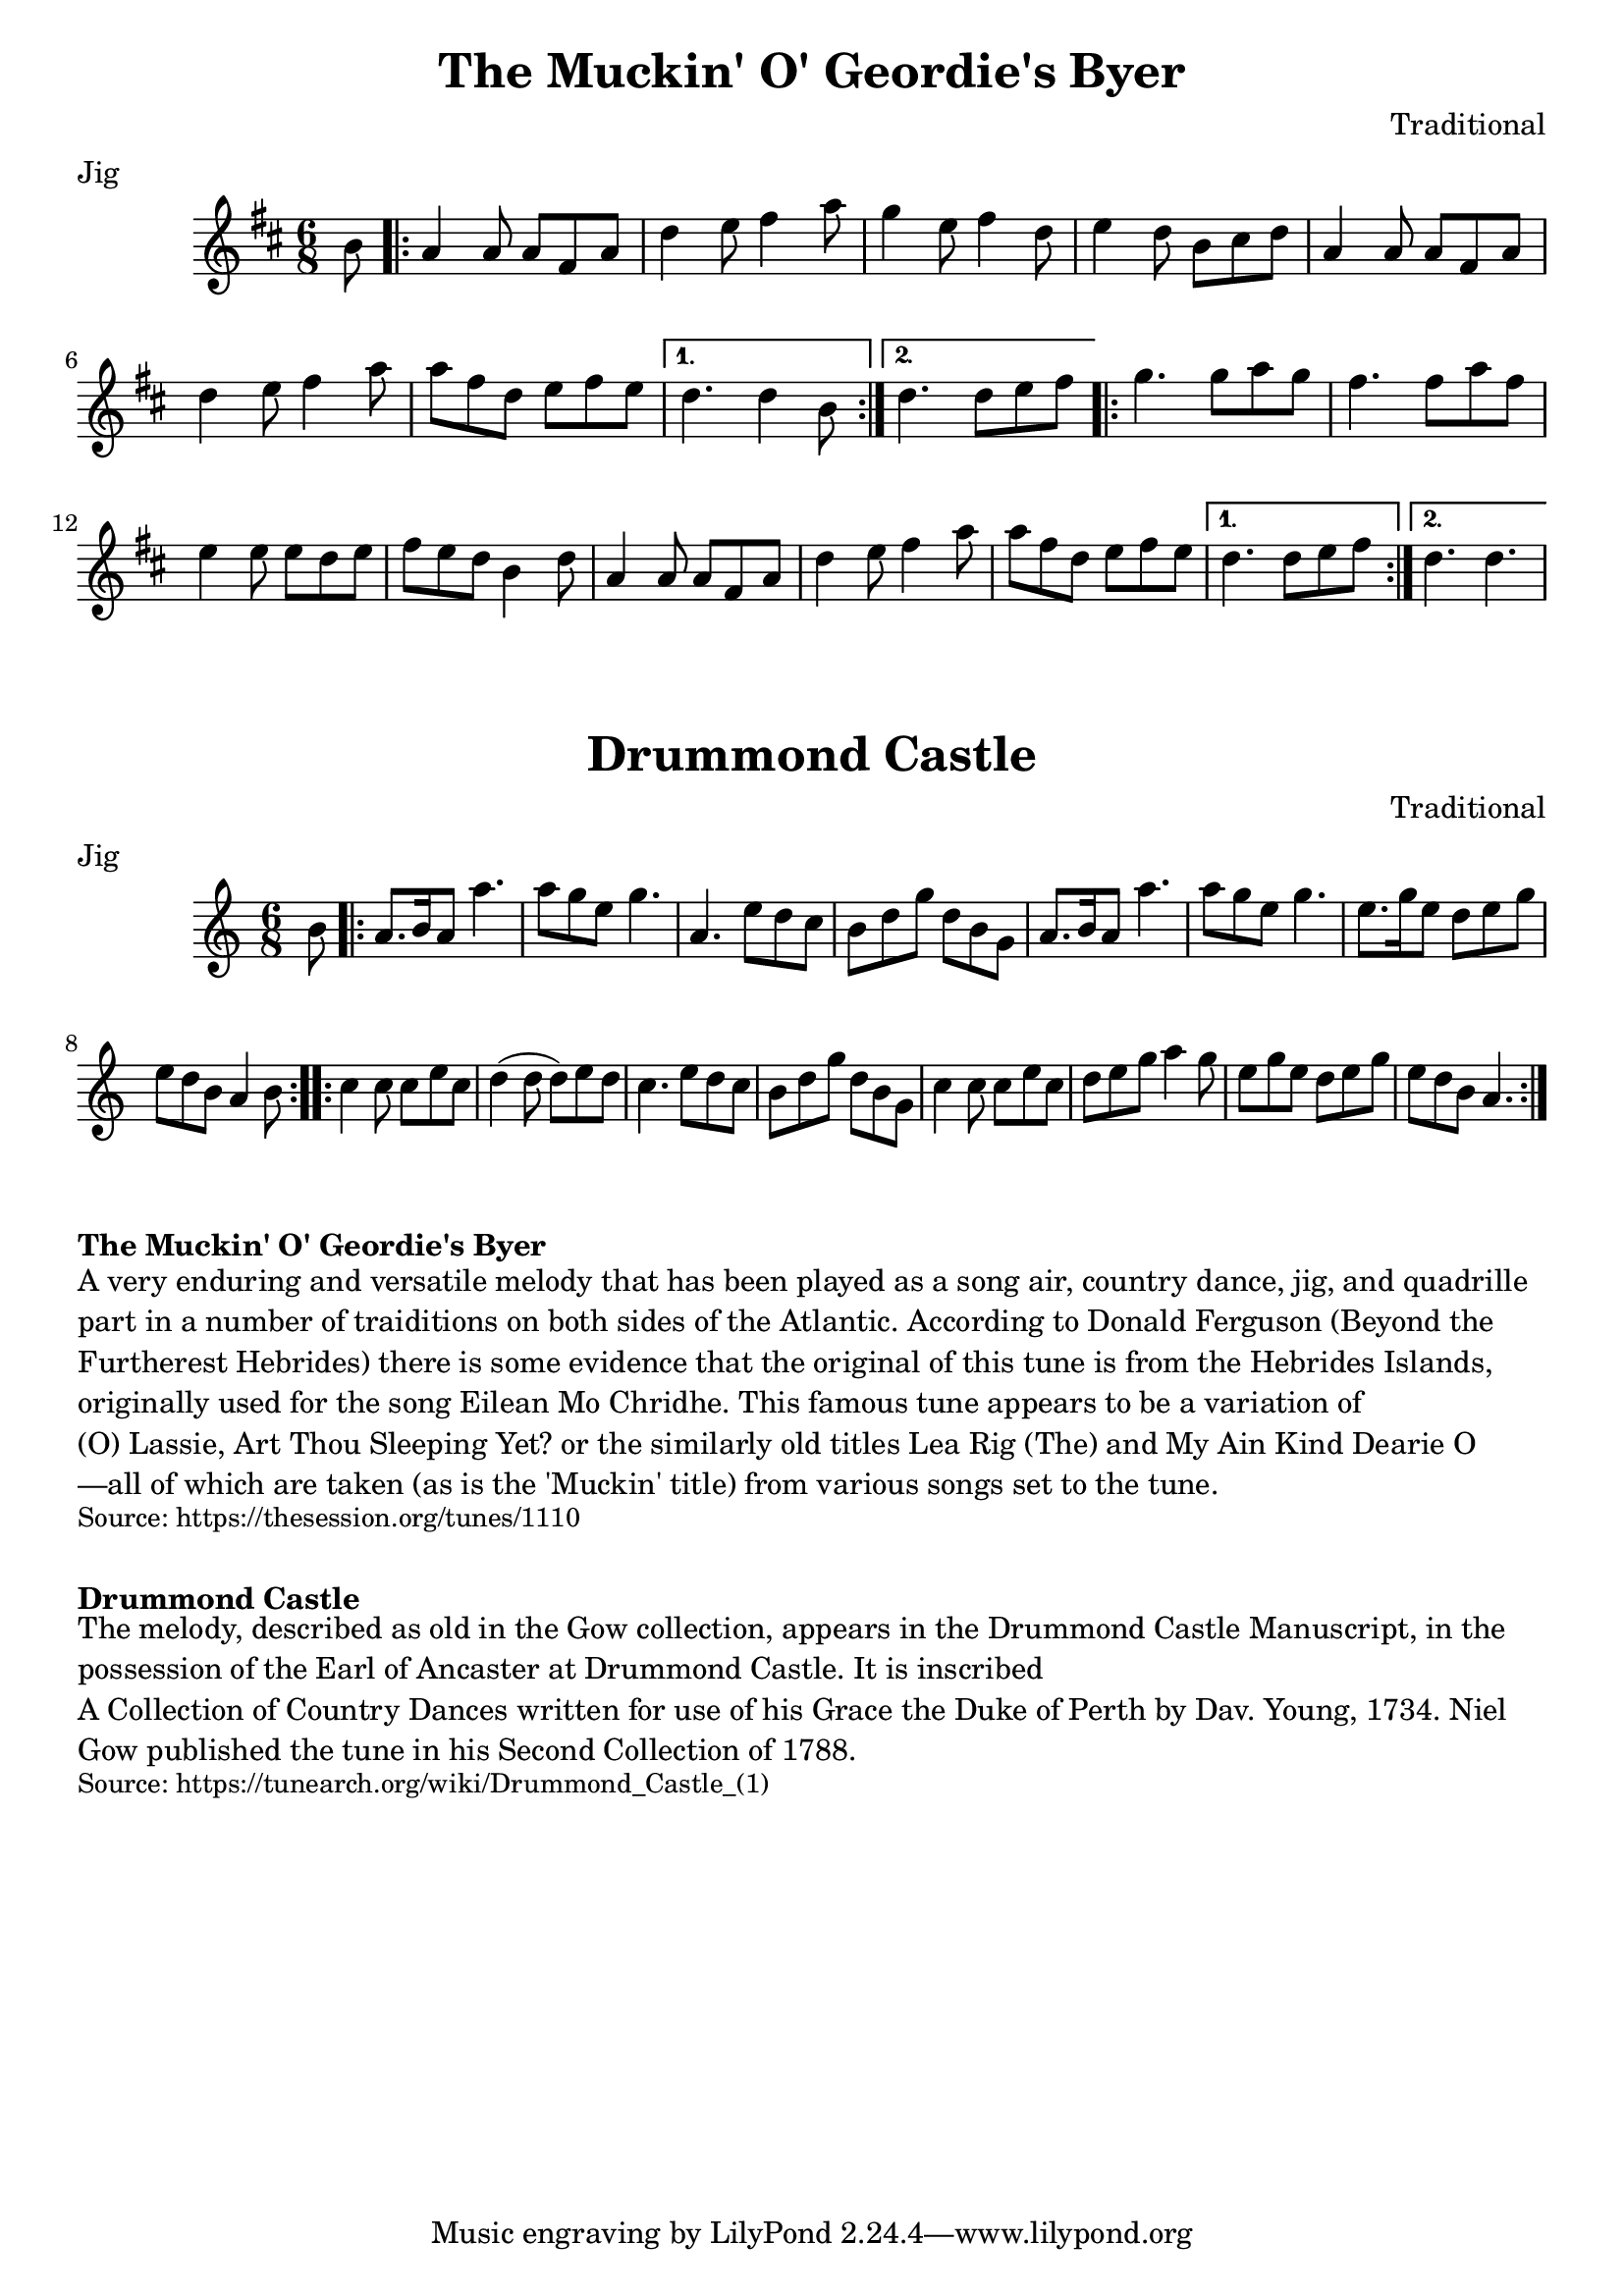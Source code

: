 \version "2.20.0"
\language "english"

\paper {
  print-all-headers = ##t
}


\score {
  \header {
    composer = "Traditional"
    meter = "Jig"
    origin = "Scotland"
    title = "The Muckin' O' Geordie's Byer"
  }

  \relative c'' {
    \time 6/8
    \key d \major

    \partial 8 b8 |
    \repeat volta 2 {
      a4 a8 a fs a |
      d4 e8 fs4 a8 |
      g4 e8 fs4 d8 |
      e4 d8 b cs d |
      a4 a8 a fs a |
      d4 e8 fs4 a8 |
      a8 fs d e fs e |

    }
    \alternative {
      {
        d4. d4 b8 |
      }
      {
        d4. d8 e fs |
      }
    }

    \repeat volta 2 {
      g4. g8 a g |
      fs4. fs8 a fs |
      e4 e8 e d e |
      fs8 e d b4 d8 |
      a4 a8 a fs a |
      d4 e8 fs4 a8 |
      a8 fs d e fs e |
    }
    \alternative {
      {
        d4. d8 e fs |
      }
      {
        d4. d4. |
      }
    }
  }
}

\score {
  \header {
    composer = "Traditional"
    meter = "Jig"
    origin = "Scotland"
    title = "Drummond Castle"
  }

  \relative c'' {
    \time 6/8
    \key a \minor

    \partial 8 b8 |
    \repeat volta 2 {
      a8. b16 a8 a'4. |
      a8 g e g4. |
      a,4. e'8 d c |
      b8 d g d b g |
      a8. b16 a8 a'4. |
      a8 g e g4. |
      e8. g16 e8 d e g |
      \partial 2. e8 d b a4 b8 |
    }

    \repeat volta 2 {
      c4 c8 c e c |
      d4( d8 d) e d |
      c4. e8 d c |
      b8 d g d b g |
      c4 c8 c e c |
      d8 e g a4 g8 |
      e8 g e d e g |
      e8 d b a4. |
    }
  }
}


\markup \bold { The Muckin' O' Geordie's Byer }
\markup \wordwrap {
  A very enduring and versatile melody that has been played as a song air, country dance, jig, and quadrille part in a number of traiditions on both sides of the Atlantic. According to Donald Ferguson (Beyond the Furtherest Hebrides) there is some evidence that the original of this tune is from the Hebrides Islands, originally used for the song "Eilean Mo Chridhe." This famous tune appears to be a variation of "(O) Lassie, Art Thou Sleeping Yet?" or the similarly old titles "Lea Rig (The)" and "My Ain Kind Dearie O"—all of which are taken (as is the 'Muckin' title) from various songs set to the tune.
}
\markup \smaller \wordwrap { Source: https://thesession.org/tunes/1110 }

\markup \vspace #1

\markup \bold { Drummond Castle }
\markup \wordwrap {
  The melody, described as "old" in the Gow collection, appears in the Drummond Castle Manuscript, in the possession of the Earl of Ancaster at Drummond Castle. It is inscribed "A Collection of Country Dances written for use of his Grace the Duke of Perth by Dav. Young, 1734." Niel Gow published the tune in his Second Collection of 1788.
}
\markup \smaller \wordwrap { Source: https://tunearch.org/wiki/Drummond_Castle_(1) }
